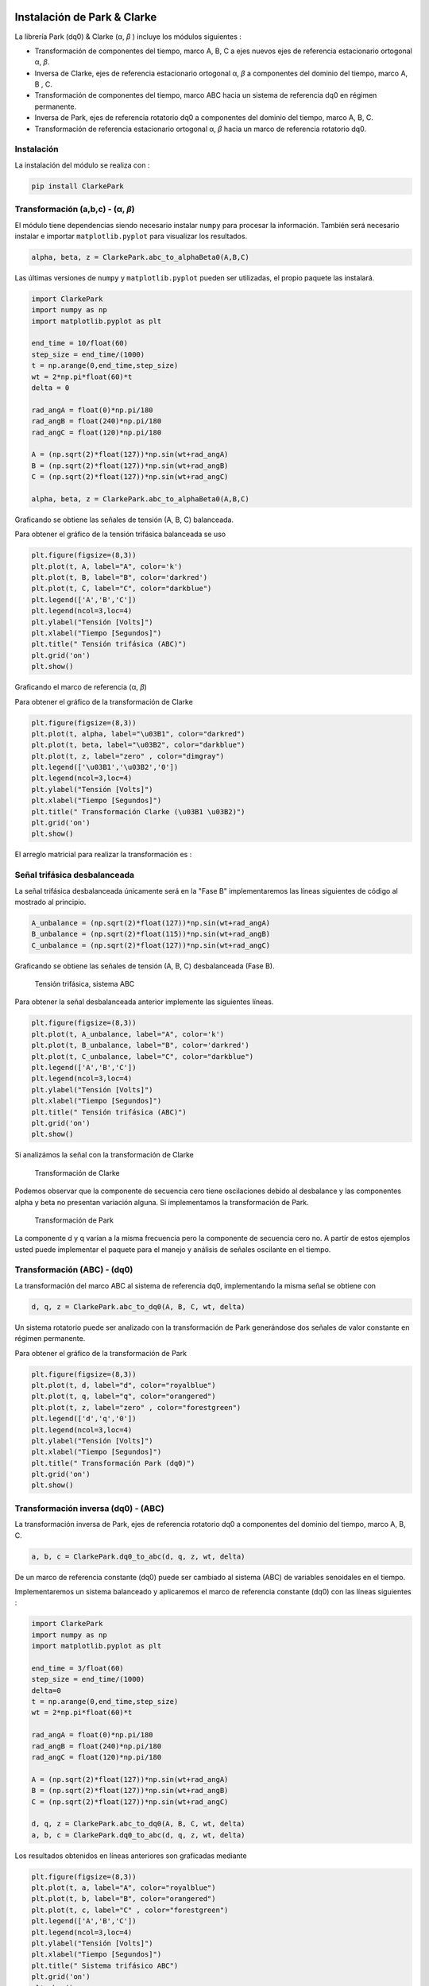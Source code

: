| |image1| |image2| |image3| |image4| |image5|

.. _header-n2:

Instalación de Park & Clarke
============================

La librería Park (dq0) & Clarke (α, *β* ) incluye los módulos siguientes :

-  Transformación de componentes del tiempo, marco A, B, C a ejes nuevos
   ejes de referencia estacionario ortogonal α, *β*.

-  Inversa de Clarke, ejes de referencia estacionario ortogonal α, *β* a
   componentes del dominio del tiempo, marco A, B , C.

-  Transformación de componentes del tiempo, marco ABC hacia un sistema
   de referencia dq0 en régimen permanente.

-  Inversa de Park, ejes de referencia rotatorio dq0 a componentes del
   dominio del tiempo, marco A, B, C.

-  Transformación de referencia estacionario ortogonal α, *β* hacia un
   marco de referencia rotatorio dq0.

.. _header-n15:

Instalación
-----------

La instalación del módulo se realiza con :

.. code:: python

   pip install ClarkePark

.. _header-n18:

Transformación (a,b,c) - (α, *β*)
---------------------------------

El módulo tiene dependencias siendo necesario instalar ``numpy`` para
procesar la información. También será necesario instalar e importar
``matplotlib.pyplot`` para visualizar los resultados.

.. code:: tex

   alpha, beta, z = ClarkePark.abc_to_alphaBeta0(A,B,C)

Las últimas versiones de ``numpy`` y ``matplotlib.pyplot`` pueden ser
utilizadas, el propio paquete las instalará.

.. code:: python

   import ClarkePark
   import numpy as np
   import matplotlib.pyplot as plt

   end_time = 10/float(60)
   step_size = end_time/(1000)
   t = np.arange(0,end_time,step_size)
   wt = 2*np.pi*float(60)*t
   delta = 0

   rad_angA = float(0)*np.pi/180
   rad_angB = float(240)*np.pi/180
   rad_angC = float(120)*np.pi/180

   A = (np.sqrt(2)*float(127))*np.sin(wt+rad_angA)
   B = (np.sqrt(2)*float(127))*np.sin(wt+rad_angB)
   C = (np.sqrt(2)*float(127))*np.sin(wt+rad_angC)

   alpha, beta, z = ClarkePark.abc_to_alphaBeta0(A,B,C)

Graficando se obtiene las señales de tensión (A, B, C) balanceada.

Para obtener el gráfico de la tensión trifásica balanceada se uso

.. code:: python

   plt.figure(figsize=(8,3))
   plt.plot(t, A, label="A", color='k')
   plt.plot(t, B, label="B", color='darkred')
   plt.plot(t, C, label="C", color="darkblue")
   plt.legend(['A','B','C'])
   plt.legend(ncol=3,loc=4)
   plt.ylabel("Tensión [Volts]")
   plt.xlabel("Tiempo [Segundos]")
   plt.title(" Tensión trifásica (ABC)")
   plt.grid('on')
   plt.show()

Graficando el marco de referencia (α, *β*)

Para obtener el gráfico de la transformación de Clarke

.. code:: python

   plt.figure(figsize=(8,3))
   plt.plot(t, alpha, label="\u03B1", color="darkred")
   plt.plot(t, beta, label="\u03B2", color="darkblue")
   plt.plot(t, z, label="zero" , color="dimgray")
   plt.legend(['\u03B1','\u03B2','0'])
   plt.legend(ncol=3,loc=4)
   plt.ylabel("Tensión [Volts]")
   plt.xlabel("Tiempo [Segundos]")
   plt.title(" Transformación Clarke (\u03B1 \u03B2)")
   plt.grid('on')
   plt.show()
   
El arreglo matricial para realizar la transformación es :

.. math::
   :nowrap:
   
   \begin{eqnarray}

   \begin{matrix}
   \begin{bmatrix}
   i_{\alpha }\left ( t \right )\\ 
   i_{\beta }\left ( t \right )\\
   i_{z\left ( t \right ) }
   \end{bmatrix} =
   \begin{bmatrix}
   1 & -\frac{1}{2} & -\frac{1}{2}\\ 
   0 &  \frac{\sqrt{3}}{2}& -\frac{\sqrt{3}}{2}\\
   \frac{1}{2} & \frac{1}{2} & \frac{1}{2}
   \end{bmatrix}

   \begin{bmatrix}
   i_{a}\left ( t \right )\\ 
   i_{b}\left ( t \right )\\ 
   i_{c}\left ( t \right )
   \end{bmatrix}
   \end{matrix}

   \end{eqnarray}

.. _header-n31:

Señal trifásica desbalanceada
-----------------------------

La señal trifásica desbalanceada únicamente será en la "Fase B"
implementaremos las líneas siguientes de código al mostrado al
principio.

.. code:: python

   A_unbalance = (np.sqrt(2)*float(127))*np.sin(wt+rad_angA)
   B_unbalance = (np.sqrt(2)*float(115))*np.sin(wt+rad_angB)
   C_unbalance = (np.sqrt(2)*float(127))*np.sin(wt+rad_angC)

Graficando se obtiene las señales de tensión (A, B, C) desbalanceada
(Fase B).

.. figure:: https://i.ibb.co/gWsM4xw/Fig02abc-Unbalance.png
   
   Tensión trifásica, sistema ABC

Para obtener la señal desbalanceada anterior implemente las siguientes
líneas.

.. code:: python

   plt.figure(figsize=(8,3))
   plt.plot(t, A_unbalance, label="A", color='k')
   plt.plot(t, B_unbalance, label="B", color='darkred')
   plt.plot(t, C_unbalance, label="C", color="darkblue")
   plt.legend(['A','B','C'])
   plt.legend(ncol=3,loc=4)
   plt.ylabel("Tensión [Volts]")
   plt.xlabel("Tiempo [Segundos]")
   plt.title(" Tensión trifásica (ABC)")
   plt.grid('on')
   plt.show()

Si analizámos la señal con la transformación de Clarke

.. figure:: https://i.ibb.co/XXYSsrn/Fig02-Unbalance.png
   
   Transformación de Clarke

Podemos observar que la componente de secuencia cero tiene oscilaciones
debido al desbalance y las componentes alpha y beta no presentan
variación alguna. Si implementamos la transformación de Park.

.. figure:: https://i.ibb.co/N3mywNs/Fig03-abc-Unbalance.png
   
   Transformación de Park

La componente d y q varían a la misma frecuencia pero la componente de
secuencia cero no. A partir de estos ejemplos usted puede implementar el
paquete para el manejo y análisis de señales oscilante en el tiempo.

.. _header-n44:

Transformación (ABC) - (dq0)
----------------------------

La transformación del marco ABC al sistema de referencia dq0,
implementando la misma señal se obtiene con

.. code:: python

   d, q, z = ClarkePark.abc_to_dq0(A, B, C, wt, delta)

Un sistema rotatorio puede ser analizado con la transformación de Park
generándose dos señales de valor constante en régimen permanente.

Para obtener el gráfico de la transformación de Park

.. code:: python

   plt.figure(figsize=(8,3))
   plt.plot(t, d, label="d", color="royalblue")
   plt.plot(t, q, label="q", color="orangered")
   plt.plot(t, z, label="zero" , color="forestgreen")
   plt.legend(['d','q','0'])
   plt.legend(ncol=3,loc=4)
   plt.ylabel("Tensión [Volts]")
   plt.xlabel("Tiempo [Segundos]")
   plt.title(" Transformación Park (dq0)")
   plt.grid('on')
   plt.show()

.. _header-n52:

Transformación inversa (dq0) - (ABC)
------------------------------------

La transformación inversa de Park, ejes de referencia rotatorio dq0 a
componentes del dominio del tiempo, marco A, B, C.

.. code:: python

   a, b, c = ClarkePark.dq0_to_abc(d, q, z, wt, delta)

De un marco de referencia constante (dq0) puede ser cambiado al sistema
(ABC) de variables senoidales en el tiempo.

Implementaremos un sistema balanceado y aplicaremos el marco de
referencia constante (dq0) con las líneas siguientes :

.. code:: python

   import ClarkePark
   import numpy as np
   import matplotlib.pyplot as plt

   end_time = 3/float(60)
   step_size = end_time/(1000)
   delta=0
   t = np.arange(0,end_time,step_size)
   wt = 2*np.pi*float(60)*t

   rad_angA = float(0)*np.pi/180
   rad_angB = float(240)*np.pi/180
   rad_angC = float(120)*np.pi/180

   A = (np.sqrt(2)*float(127))*np.sin(wt+rad_angA)
   B = (np.sqrt(2)*float(127))*np.sin(wt+rad_angB)
   C = (np.sqrt(2)*float(127))*np.sin(wt+rad_angC)

   d, q, z = ClarkePark.abc_to_dq0(A, B, C, wt, delta)
   a, b, c = ClarkePark.dq0_to_abc(d, q, z, wt, delta)

Los resultados obtenidos en líneas anteriores son graficadas mediante

.. code:: python

   plt.figure(figsize=(8,3))
   plt.plot(t, a, label="A", color="royalblue")
   plt.plot(t, b, label="B", color="orangered")
   plt.plot(t, c, label="C" , color="forestgreen")
   plt.legend(['A','B','C'])
   plt.legend(ncol=3,loc=4)
   plt.ylabel("Tensión [Volts]")
   plt.xlabel("Tiempo [Segundos]")
   plt.title(" Sistema trifásico ABC")
   plt.grid('on')
   plt.show()

Finalmente se obtiene las señales del sistema trifásico ABC mediante la
transformación inversa dq0 al sistema ABC.

.. figure:: https://i.ibb.co/gtWbCj7/Figure-2.png
   
   Transformación inversa dq0 - ABC

.. _header-n55:

Transformación inversa (α, *β*) - (dq0)
---------------------------------------

La transformación inversa de Park, ejes de referencia rotatorio dq0 a
componentes del dominio del tiempo, marco A, B, C.

.. code:: python

   d, q, z= ClarkePark.alphaBeta0_to_dq0(alpha, beta, zero, wt, delta)

.. |image1| image:: https://badge.fury.io/py/ClarkePark.svg
   :target: https://badge.fury.io/py/ClarkePark
.. |image2| image:: https://img.shields.io/badge/python-3 | 3.5 | 3.6 | 3.7 | 3.8 | 3.9 | 3.10-blue
   :target: https://pypi.org/project/ClarkePark/
.. |image3| image:: https://pepy.tech/badge/clarkepark
   :target: https://pepy.tech/project/clarkepark
.. |image4| image:: https://pepy.tech/badge/clarkepark/month
   :target: https://pepy.tech/project/clarkepark
.. |image5| image:: https://api.codeclimate.com/v1/badges/6abceb2a140780c13d17/maintainability
   :target: https://codeclimate.com/github/jacometoss/ClarkePark/maintainability

